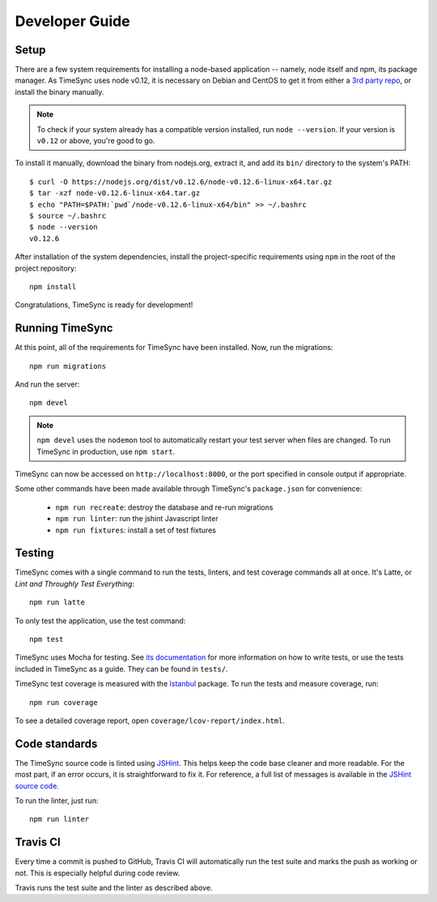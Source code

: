 .. _development:

===============
Developer Guide
===============

Setup
-----

There are a few system requirements for installing a node-based application --
namely, node itself and npm, its package manager. As TimeSync uses node v0.12,
it is necessary on Debian and CentOS to get it from either a `3rd party repo`_,
or install the binary manually.

.. _`3rd party repo`: https://nodesource.com/blog/nodejs-v012-iojs-and-the-nodesource-linux-repositories

.. note::

   To check if your system already has a compatible version installed, run
   ``node --version``. If your version is ``v0.12`` or above, you're good to
   go.

To install it manually, download the binary from nodejs.org, extract it, and
add its ``bin/`` directory to the system's PATH::

    $ curl -O https://nodejs.org/dist/v0.12.6/node-v0.12.6-linux-x64.tar.gz
    $ tar -xzf node-v0.12.6-linux-x64.tar.gz
    $ echo "PATH=$PATH:`pwd`/node-v0.12.6-linux-x64/bin" >> ~/.bashrc
    $ source ~/.bashrc
    $ node --version
    v0.12.6

After installation of the system dependencies, install the project-specific
requirements using ``npm`` in the root of the project repository::

    npm install

Congratulations, TimeSync is ready for development!


Running TimeSync
----------------

At this point, all of the requirements for TimeSync have been installed. Now,
run the migrations::

    npm run migrations

And run the server::

    npm devel

.. note:: ``npm devel`` uses the ``nodemon`` tool to automatically restart your
    test server when files are changed. To run TimeSync in production, use
    ``npm start``.

TimeSync can now be accessed on ``http://localhost:8000``, or the port
specified in console output if appropriate.

Some other commands have been made available through TimeSync's
``package.json`` for convenience:

    * ``npm run recreate``: destroy the database and re-run migrations
    * ``npm run linter``: run the jshint Javascript linter
    * ``npm run fixtures``: install a set of test fixtures

Testing
-------

TimeSync comes with a single command to run the tests, linters, and test
coverage commands all at once. It's Latte, or *Lint and Throughly Test
Everything*::

    npm run latte

To only test the application, use the test command::

    npm test

TimeSync uses Mocha for testing. See `its documentation`_ for more information
on how to write tests, or use the tests included in TimeSync as a guide. They
can be found in ``tests/``.

TimeSync test coverage is measured with the `Istanbul`_ package. To run the
tests and measure coverage, run::

	npm run coverage

To see a detailed coverage report, open ``coverage/lcov-report/index.html``.

.. _Istanbul: https://github.com/gotwarlost/istanbul
.. _`its documentation`: http://mochajs.org/

Code standards
--------------

The TimeSync source code is linted using `JSHint`_. This helps keep the code
base cleaner and more readable. For the most part, if an error occurs, it is
straightforward to fix it. For reference, a full list of messages is available
in the `JSHint source code`_.

To run the linter, just run::

    npm run linter

.. _`JSHint`: https://github.com/jshint/jshint
.. _`JSHint source code`: https://github.com/jshint/jshint/blob/master/src/messages.js


Travis CI
---------

Every time a commit is pushed to GitHub, Travis CI will automatically run the
test suite and marks the push as working or not. This is especially helpful
during code review.

Travis runs the test suite and the linter as described above.
